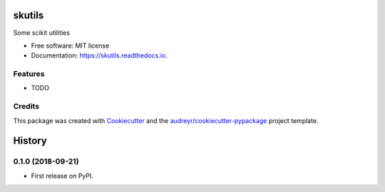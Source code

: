 =======
skutils
=======


.. image:: https://img.shields.io/pypi/v/skutils.svg
        :target: https://pypi.python.org/pypi/skutils

.. image:: https://img.shields.io/travis/sbneto/skutils.svg
        :target: https://travis-ci.org/sbneto/skutils

.. image:: https://readthedocs.org/projects/skutils/badge/?version=latest
        :target: https://skutils.readthedocs.io/en/latest/?badge=latest
        :alt: Documentation Status




Some scikit utilities


* Free software: MIT license
* Documentation: https://skutils.readthedocs.io.


Features
--------

* TODO

Credits
-------

This package was created with Cookiecutter_ and the `audreyr/cookiecutter-pypackage`_ project template.

.. _Cookiecutter: https://github.com/audreyr/cookiecutter
.. _`audreyr/cookiecutter-pypackage`: https://github.com/audreyr/cookiecutter-pypackage


=======
History
=======

0.1.0 (2018-09-21)
------------------

* First release on PyPI.


